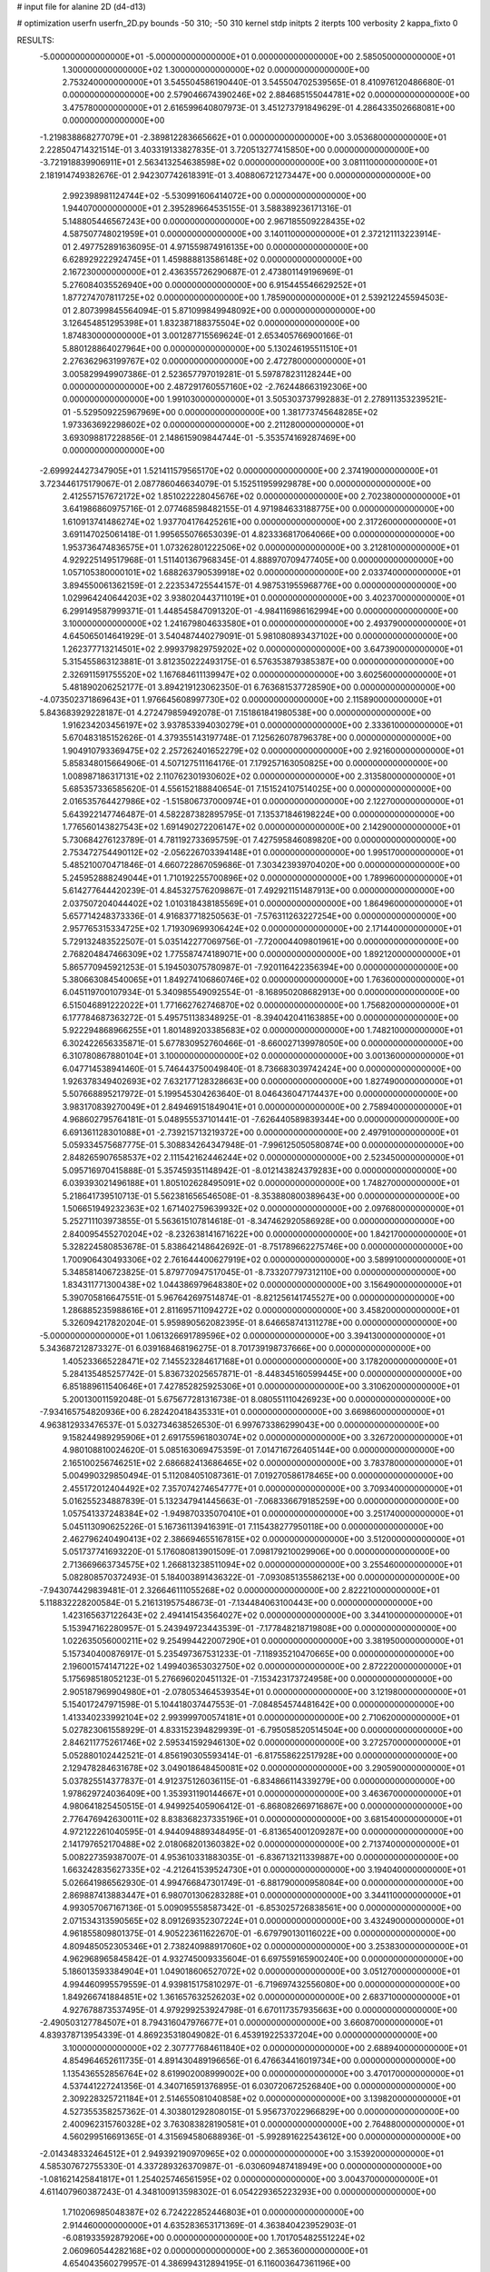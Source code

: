 # input file for alanine 2D (d4-d13)

# optimization
userfn       userfn_2D.py
bounds       -50 310; -50 310
kernel       stdp
initpts      2
iterpts      100
verbosity    2
kappa_fixto  0

RESULTS:
 -5.000000000000000E+01 -5.000000000000000E+01  0.000000000000000E+00       2.585050000000000E+01
  1.300000000000000E+02  1.300000000000000E+02  0.000000000000000E+00       2.753240000000000E+01       3.545504586190440E-01  3.545504702539565E-01       8.410976120486680E-01  0.000000000000000E+00
  2.579046674390246E+02  2.884685155044781E+02  0.000000000000000E+00       3.475780000000000E+01       2.616599640807973E-01  3.451273791849629E-01       4.286433502668081E+00  0.000000000000000E+00
 -1.219838868277079E+01 -2.389812283665662E+01  0.000000000000000E+00       3.053680000000000E+01       2.228504714321514E-01  3.403319133827835E-01       3.720513277415850E+00  0.000000000000000E+00
 -3.721918839906911E+01  2.563413254638598E+02  0.000000000000000E+00       3.081110000000000E+01       2.181914749382676E-01  2.942307742618391E-01       3.408806721273447E+00  0.000000000000000E+00
  2.992398981124744E+02 -5.530991606414072E+00  0.000000000000000E+00       1.944070000000000E+01       2.395289664535155E-01  3.588389236171316E-01       5.148805446567243E+00  0.000000000000000E+00
  2.967185509228435E+02  4.587507748021959E+01  0.000000000000000E+00       3.140110000000000E+01       2.372121113223914E-01  2.497752891636095E-01       4.971559874916135E+00  0.000000000000000E+00
  6.628929222924745E+01  1.459888813586148E+02  0.000000000000000E+00       2.167230000000000E+01       2.436355726290687E-01  2.473801149196969E-01       5.276084035526940E+00  0.000000000000000E+00
  6.915445546629252E+01  1.877274707811725E+02  0.000000000000000E+00       1.785900000000000E+01       2.539212245594503E-01  2.807399845564094E-01       5.871099849948092E+00  0.000000000000000E+00
  3.126454851295398E+01  1.832387188375504E+02  0.000000000000000E+00       1.874830000000000E+01       3.001287715569624E-01  2.653405766900166E-01       5.880128864027964E+00  0.000000000000000E+00
  5.130246195511510E+01  2.276362963199767E+02  0.000000000000000E+00       2.472780000000000E+01       3.005829949907386E-01  2.523657797019281E-01       5.597878231128244E+00  0.000000000000000E+00
  2.487291760557160E+02 -2.762448663192306E+00  0.000000000000000E+00       1.991030000000000E+01       3.505303737992883E-01  2.278911353239521E-01      -5.529509225967969E+00  0.000000000000000E+00
  1.381773745648285E+02  1.973363692298602E+02  0.000000000000000E+00       2.211280000000000E+01       3.693098817228856E-01  2.148615909844744E-01      -5.353574169287469E+00  0.000000000000000E+00
 -2.699924427347905E+01  1.521411579565170E+02  0.000000000000000E+00       2.374190000000000E+01       3.723446175179067E-01  2.087786046634079E-01       5.152511959929878E+00  0.000000000000000E+00
  2.412557157672172E+02  1.851022228045676E+02  0.000000000000000E+00       2.702380000000000E+01       3.641986860975716E-01  2.077468598482155E-01       4.971984633188775E+00  0.000000000000000E+00
  1.610913741486274E+02  1.937704176425261E+00  0.000000000000000E+00       2.317260000000000E+01       3.691147025061418E-01  1.995655076653039E-01       4.823336817064066E+00  0.000000000000000E+00
  1.953736474836575E+01  1.073262801222506E+02  0.000000000000000E+00       3.212810000000000E+01       4.929225149517968E-01  1.511401367968345E-01       4.888970709477405E+00  0.000000000000000E+00
  1.057105380000101E+02  1.688263790539918E+02  0.000000000000000E+00       2.033740000000000E+01       3.894550061362159E-01  2.223534725544157E-01       4.987531955968776E+00  0.000000000000000E+00
  1.029964240644203E+02  3.938020443711019E+01  0.000000000000000E+00       3.402370000000000E+01       6.299149587999371E-01  1.448545847091320E-01      -4.984116986162994E+00  0.000000000000000E+00
  3.100000000000000E+02  1.241679804633580E+01  0.000000000000000E+00       2.493790000000000E+01       4.645065014641929E-01  3.540487440279091E-01       5.981080893437102E+00  0.000000000000000E+00
  1.262377713214501E+02  2.999379829759202E+02  0.000000000000000E+00       3.647390000000000E+01       5.315455863123881E-01  3.812350222493175E-01       6.576353879385387E+00  0.000000000000000E+00
  2.326911591755520E+02  1.167684611139947E+02  0.000000000000000E+00       3.602560000000000E+01       5.481890206252177E-01  3.894219123062350E-01       6.763681537728590E+00  0.000000000000000E+00
 -4.073502371869643E+01  1.976645608997730E+02  0.000000000000000E+00       2.115890000000000E+01       5.843683929228187E-01  4.272479859492078E-01       7.151861841980538E+00  0.000000000000000E+00
  1.916234203456197E+02  3.937853394030279E+01  0.000000000000000E+00       2.333610000000000E+01       5.670483185152626E-01  4.379355143197748E-01       7.125626078796378E+00  0.000000000000000E+00
  1.904910793369475E+02  2.257262401652279E+02  0.000000000000000E+00       2.921600000000000E+01       5.858348015664906E-01  4.507127511164176E-01       7.179257163050825E+00  0.000000000000000E+00
  1.008987186317131E+02  2.110762301930602E+02  0.000000000000000E+00       2.313580000000000E+01       5.685357336585620E-01  4.556152188840654E-01       7.151524107514025E+00  0.000000000000000E+00
  2.016535764427986E+02 -1.515806737000974E+01  0.000000000000000E+00       2.122700000000000E+01       5.643922147746487E-01  4.582287382895795E-01       7.135371846198224E+00  0.000000000000000E+00
  1.776560143827543E+02  1.691490272206147E+02  0.000000000000000E+00       2.142900000000000E+01       5.730684276123789E-01  4.781192733695759E-01       7.427595846089820E+00  0.000000000000000E+00
  2.753472754490112E+02 -2.056226703394148E+01  0.000000000000000E+00       1.995170000000000E+01       5.485210070471846E-01  4.660722867059686E-01       7.303423939704020E+00  0.000000000000000E+00
  5.245952888249044E+01  1.710192255700896E+02  0.000000000000000E+00       1.789960000000000E+01       5.614277644420239E-01  4.845327576209867E-01       7.492921151487913E+00  0.000000000000000E+00
  2.037507204044402E+02  1.010318438185569E+01  0.000000000000000E+00       1.864960000000000E+01       5.657714248373336E-01  4.916837718250563E-01      -7.576311263227254E+00  0.000000000000000E+00
  2.957765315334725E+02  1.719309699306424E+02  0.000000000000000E+00       2.171440000000000E+01       5.729132483522507E-01  5.035142277069756E-01      -7.720004409801961E+00  0.000000000000000E+00
  2.768204847466309E+02  1.775587474189071E+00  0.000000000000000E+00       1.892120000000000E+01       5.865770945921253E-01  5.194503075780987E-01      -7.920116422356394E+00  0.000000000000000E+00
  5.380663084540065E+01  1.849274106860746E+02  0.000000000000000E+00       1.763600000000000E+01       6.045119700107934E-01  5.340985549092554E-01      -8.168950208682913E+00  0.000000000000000E+00
  6.515046891222022E+01  1.771662762746870E+02  0.000000000000000E+00       1.756820000000000E+01       6.177784687363272E-01  5.495751138348925E-01      -8.394042041163885E+00  0.000000000000000E+00
  5.922294868966255E+01  1.801489203385683E+02  0.000000000000000E+00       1.748210000000000E+01       6.302422656335871E-01  5.677830952760466E-01      -8.660027139978050E+00  0.000000000000000E+00
  6.310780867880104E+01  3.100000000000000E+02  0.000000000000000E+00       3.001360000000000E+01       6.047714538941460E-01  5.746443750049840E-01       8.736683039742424E+00  0.000000000000000E+00
  1.926378349402693E+02  7.632177128328663E+00  0.000000000000000E+00       1.827490000000000E+01       5.507668895217972E-01  5.199545304263640E-01       8.046436047174437E+00  0.000000000000000E+00
  3.983170839270049E+01  2.849469151849041E+01  0.000000000000000E+00       2.758940000000000E+01       4.968602795764181E-01  5.048955537101441E-01      -7.626440589839344E+00  0.000000000000000E+00
  6.691361128301088E+01 -2.739215713219372E+00  0.000000000000000E+00       2.497910000000000E+01       5.059334575687775E-01  5.308834264347948E-01      -7.996125050580874E+00  0.000000000000000E+00
  2.848265907658537E+02  2.111542162446244E+02  0.000000000000000E+00       2.523450000000000E+01       5.095716970415888E-01  5.357459351148942E-01      -8.012143824379283E+00  0.000000000000000E+00
  6.039393021496188E+01  1.805102628495091E+02  0.000000000000000E+00       1.748270000000000E+01       5.218641739510713E-01  5.562381656546508E-01      -8.353880800389643E+00  0.000000000000000E+00
  1.506651949232363E+02  1.671402759639932E+02  0.000000000000000E+00       2.097680000000000E+01       5.252711103973855E-01  5.563615107814618E-01      -8.347462920586928E+00  0.000000000000000E+00
  2.840095455270204E+02 -8.232638141671622E+00  0.000000000000000E+00       1.842170000000000E+01       5.328224580853678E-01  5.838642148642692E-01      -8.751789662275746E+00  0.000000000000000E+00
  1.700906430493306E+02  2.761644400627919E+02  0.000000000000000E+00       3.589910000000000E+01       5.348581406723825E-01  5.879770947517045E-01      -8.733207797312110E+00  0.000000000000000E+00
  1.834311771300438E+02  1.044386979648380E+02  0.000000000000000E+00       3.156490000000000E+01       5.390705816647551E-01  5.967642697514874E-01      -8.821256141745527E+00  0.000000000000000E+00
  1.286885235988616E+01  2.811695711094272E+02  0.000000000000000E+00       3.458200000000000E+01       5.326094217820204E-01  5.959890562082395E-01       8.646658741311278E+00  0.000000000000000E+00
 -5.000000000000000E+01  1.061326691789596E+02  0.000000000000000E+00       3.394130000000000E+01       5.343687212873327E-01  6.039168468196275E-01       8.701739198737666E+00  0.000000000000000E+00
  1.405233665228471E+02  7.145523284617168E+01  0.000000000000000E+00       3.178200000000000E+01       5.284135485257742E-01  5.836732025657871E-01      -8.448345160599445E+00  0.000000000000000E+00
  6.851889611540646E+01  7.427852825925306E+01  0.000000000000000E+00       3.310620000000000E+01       5.200130011592048E-01  5.675677281316738E-01       8.080551110426923E+00  0.000000000000000E+00
 -7.934165754820936E+00  6.282420418435331E+01  0.000000000000000E+00       3.669860000000000E+01       4.963812933476537E-01  5.032734638526530E-01       6.997673386299043E+00  0.000000000000000E+00
  9.158244989295906E+01  2.691755961803074E+02  0.000000000000000E+00       3.326720000000000E+01       4.980108810024620E-01  5.085163069475359E-01       7.014716726405144E+00  0.000000000000000E+00
  2.165100256746251E+02  2.686682413686465E+02  0.000000000000000E+00       3.783780000000000E+01       5.004990329850494E-01  5.112084051087361E-01       7.019270586178465E+00  0.000000000000000E+00
  2.455172012404492E+02  7.357074274654777E+01  0.000000000000000E+00       3.709340000000000E+01       5.016255234887839E-01  5.132347941445663E-01      -7.068336679185259E+00  0.000000000000000E+00
  1.057541337248384E+02 -1.949870335070410E+01  0.000000000000000E+00       3.251740000000000E+01       5.045113090625226E-01  5.167361139416391E-01       7.115438277950118E+00  0.000000000000000E+00
  2.462796240490413E+02  2.386694655167815E+02  0.000000000000000E+00       3.512000000000000E+01       5.051737741693220E-01  5.176080813901509E-01       7.098179210029906E+00  0.000000000000000E+00
  2.713669663734575E+02  1.266813238511094E+02  0.000000000000000E+00       3.255460000000000E+01       5.082808570372493E-01  5.184003891436322E-01      -7.093085135586213E+00  0.000000000000000E+00
 -7.943074429839481E-01  2.326646111055268E+02  0.000000000000000E+00       2.822210000000000E+01       5.118832228200584E-01  5.216131957548673E-01      -7.134484063100443E+00  0.000000000000000E+00
  1.423165637122643E+02  2.494141543564027E+02  0.000000000000000E+00       3.344100000000000E+01       5.153947162280957E-01  5.243949723443539E-01      -7.177848218719808E+00  0.000000000000000E+00
  1.022635056000211E+02  9.254994422007290E+01  0.000000000000000E+00       3.381950000000000E+01       5.157340400876917E-01  5.235497367531233E-01      -7.118935210470665E+00  0.000000000000000E+00
  2.196001574147122E+02  1.499403653032750E+02  0.000000000000000E+00       2.872220000000000E+01       5.175698518052123E-01  5.276696020451132E-01      -7.153423173724958E+00  0.000000000000000E+00
  2.905187969904980E+01 -2.078053464539354E+01  0.000000000000000E+00       3.121980000000000E+01       5.154017247971598E-01  5.104418037447553E-01      -7.084854574481642E+00  0.000000000000000E+00
  1.413340233992104E+02  2.993999700574181E+01  0.000000000000000E+00       2.710620000000000E+01       5.027823061558929E-01  4.833152394829939E-01      -6.795058520514504E+00  0.000000000000000E+00
  2.846211775261746E+02  2.595341592946130E+02  0.000000000000000E+00       3.272570000000000E+01       5.052880102442521E-01  4.856190305593414E-01      -6.817558622517928E+00  0.000000000000000E+00
  2.129478284631678E+02  3.049018648450081E+02  0.000000000000000E+00       3.290590000000000E+01       5.037825514377837E-01  4.912375126036115E-01      -6.834866114339279E+00  0.000000000000000E+00
  1.978629724036409E+00  1.353931190144667E+01  0.000000000000000E+00       3.463670000000000E+01       4.980641825450515E-01  4.949925405906412E-01      -6.868082669716867E+00  0.000000000000000E+00
  2.776476942630011E+02  8.838368237335196E+01  0.000000000000000E+00       3.681540000000000E+01       4.972122261040595E-01  4.944094889348495E-01      -6.813654001209287E+00  0.000000000000000E+00
  2.141797652170488E+02  2.018068201360382E+02  0.000000000000000E+00       2.713740000000000E+01       5.008227359387007E-01  4.953610331883035E-01      -6.836713211339887E+00  0.000000000000000E+00
  1.663242835627335E+02 -4.212641539524730E+01  0.000000000000000E+00       3.194040000000000E+01       5.026641986562930E-01  4.994766847301749E-01      -6.881790000958084E+00  0.000000000000000E+00
  2.869887413883447E+01  6.980701306283288E+01  0.000000000000000E+00       3.344110000000000E+01       4.993057067167136E-01  5.009095558587342E-01      -6.853025726838561E+00  0.000000000000000E+00
  2.071534313590565E+02  8.091269352307224E+01  0.000000000000000E+00       3.432490000000000E+01       4.961855809801375E-01  4.905223611622670E-01      -6.679790130116022E+00  0.000000000000000E+00
  4.809485052305346E+01  2.738240988917060E+02  0.000000000000000E+00       3.253830000000000E+01       4.962968965845842E-01  4.932745009335604E-01       6.697559165900240E+00  0.000000000000000E+00
  5.186013593384904E+01  1.049018606527072E+02  0.000000000000000E+00       3.051270000000000E+01       4.994460995579559E-01  4.939815175810297E-01      -6.719697432556080E+00  0.000000000000000E+00
  1.849266741884851E+02  1.361657632526203E+02  0.000000000000000E+00       2.683710000000000E+01       4.927678873537495E-01  4.979299253924798E-01       6.670117357935663E+00  0.000000000000000E+00
 -2.490503127784507E+01  8.794316047976677E+01  0.000000000000000E+00       3.660870000000000E+01       4.839378713954339E-01  4.869235318049082E-01       6.453919225337204E+00  0.000000000000000E+00
  3.100000000000000E+02  2.307777684611840E+02  0.000000000000000E+00       2.688940000000000E+01       4.854964652611735E-01  4.891430489196656E-01       6.476634416019734E+00  0.000000000000000E+00
  1.135436552856764E+02  8.619902008999002E+00  0.000000000000000E+00       3.470170000000000E+01       4.537441227241356E-01  4.340716591376895E-01       6.030720672526840E+00  0.000000000000000E+00
  2.309228325721184E+01  2.514655081040858E+02  0.000000000000000E+00       3.139820000000000E+01       4.527355358257362E-01  4.303801292808015E-01       5.956737022966829E+00  0.000000000000000E+00
  2.400962315760328E+02  3.763083828190581E+01  0.000000000000000E+00       2.764880000000000E+01       4.560299516691365E-01  4.315694580688936E-01      -5.992891622543612E+00  0.000000000000000E+00
 -2.014348332464512E+01  2.949392190970965E+02  0.000000000000000E+00       3.153920000000000E+01       4.585307672755330E-01  4.337289326370987E-01      -6.030609487418949E+00  0.000000000000000E+00
 -1.081621425841817E+01  1.254025746561595E+02  0.000000000000000E+00       3.004370000000000E+01       4.611407960387243E-01  4.348100913598302E-01       6.054229365223293E+00  0.000000000000000E+00
  1.710206985048387E+02  6.724222852446803E+01  0.000000000000000E+00       2.914460000000000E+01       4.635283653171369E-01  4.363840423952903E-01      -6.081933592879206E+00  0.000000000000000E+00
  1.701705482551224E+02  2.060960544282168E+02  0.000000000000000E+00       2.365360000000000E+01       4.654043560279957E-01  4.386994312894195E-01       6.116003647361196E+00  0.000000000000000E+00
  2.577965377414696E+02  1.552385278348424E+02  0.000000000000000E+00       2.816630000000000E+01       4.681835916918912E-01  4.400318558135935E-01       6.149813344637931E+00  0.000000000000000E+00
  7.458567064963023E+01  2.988940748403237E+01  0.000000000000000E+00       3.014300000000000E+01       4.572061394764030E-01  4.244344352463251E-01       5.935411643178201E+00  0.000000000000000E+00
  2.289546396817116E+01 -5.000000000000000E+01  0.000000000000000E+00       3.371270000000000E+01       4.464045287222536E-01  4.107244467837045E-01       5.656466910118083E+00  0.000000000000000E+00
 -4.435939344628730E+01  6.766727242054120E+01  0.000000000000000E+00       3.618990000000000E+01       4.479068060951752E-01  4.120895429896226E-01       5.668843570641057E+00  0.000000000000000E+00
  9.347710685640233E+01  3.006284650754403E+02  0.000000000000000E+00       3.278730000000000E+01       4.462737158503756E-01  4.140527093382548E-01      -5.655560359265438E+00  0.000000000000000E+00
  1.507797077502025E+02  1.053136758168768E+02  0.000000000000000E+00       3.094530000000000E+01       4.440666776274724E-01  4.101056387341745E-01      -5.583007926290469E+00  0.000000000000000E+00
  2.966193833651841E+02  2.856072470991996E+02  0.000000000000000E+00       3.047620000000000E+01       4.409693060311941E-01  4.080188335458410E-01      -5.509902190597415E+00  0.000000000000000E+00
  1.356668220263067E+02 -2.739477530123716E+01  0.000000000000000E+00       3.490230000000000E+01       4.269647270047724E-01  4.120029325865088E-01      -5.491358799551326E+00  0.000000000000000E+00
  2.382309166510977E+02  3.100000000000000E+02  0.000000000000000E+00       3.144770000000000E+01       4.290017858484605E-01  4.120188784373195E-01      -5.497707672556845E+00  0.000000000000000E+00
  2.556714171073182E+00  1.572542555981342E+02  0.000000000000000E+00       2.253520000000000E+01       4.309944876441029E-01  4.129850784328533E-01      -5.518141395029284E+00  0.000000000000000E+00
  1.207372135014159E+02  2.682373329108037E+02  0.000000000000000E+00       3.572340000000000E+01       4.306929222707701E-01  4.100742626359571E-01       5.474102764596440E+00  0.000000000000000E+00
  9.295304135416610E+01  1.217523089219705E+02  0.000000000000000E+00       2.860330000000000E+01       4.326291810903419E-01  4.111643929267325E-01       5.495981797223665E+00  0.000000000000000E+00
 -9.108605038875821E+00  1.947515888496823E+02  0.000000000000000E+00       2.127980000000000E+01       4.350911366679457E-01  4.119473000362735E-01      -5.522631568170899E+00  0.000000000000000E+00
 -2.169727263694601E+01  3.605479879123337E+01  0.000000000000000E+00       3.571480000000000E+01       4.360491165455184E-01  4.137851575277795E-01       5.542095866828641E+00  0.000000000000000E+00
  9.081851694179355E+01  2.400103497772985E+02  0.000000000000000E+00       2.883660000000000E+01       4.373730806779074E-01  4.153413754519555E-01       5.566195386887576E+00  0.000000000000000E+00
  2.982447294914882E+02  1.411853011661343E+02  0.000000000000000E+00       2.668120000000000E+01       4.384891328160000E-01  4.164764950988209E-01      -5.580673392950943E+00  0.000000000000000E+00
  2.461860609495320E+02  2.120241140049064E+02  0.000000000000000E+00       3.001580000000000E+01       4.389834856346812E-01  4.187717534159791E-01      -5.602851179014754E+00  0.000000000000000E+00
  2.683498506560276E+02  5.693908406125630E+01  0.000000000000000E+00       3.343150000000000E+01       4.397261357930384E-01  4.205184739911043E-01      -5.620149317007504E+00  0.000000000000000E+00
  1.478972336313421E+02  2.845359954697154E+02  0.000000000000000E+00       3.687000000000000E+01       4.382359571284545E-01  4.214859293133991E-01       5.606292792495895E+00  0.000000000000000E+00